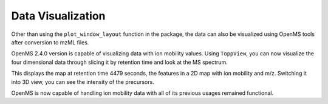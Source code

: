 Data Visualization
==================

Other than using the ``plot_window_layout`` function in the package, the
data can also be visualized using OpenMS tools after conversion to mzML files.

OpenMS 2.4.0 version is capable of visualizing data with ion mobility values. 
Using ``ToppView``, you can now visualize the four dimensional data through 
slicing it by retention time and look at the MS spectrum.

.. image:: ./img/imview.PNG

This displays the map at retention time 4479 seconds, the features in a 2D map
with ion mobility and m/z. Switching it into 3D view, you can see the intensity
of the precursors.

.. image:: ./img/im3dview.PNG

OpenMS is now capable of handling ion mobility data with all of its previous 
usages remained functional.


